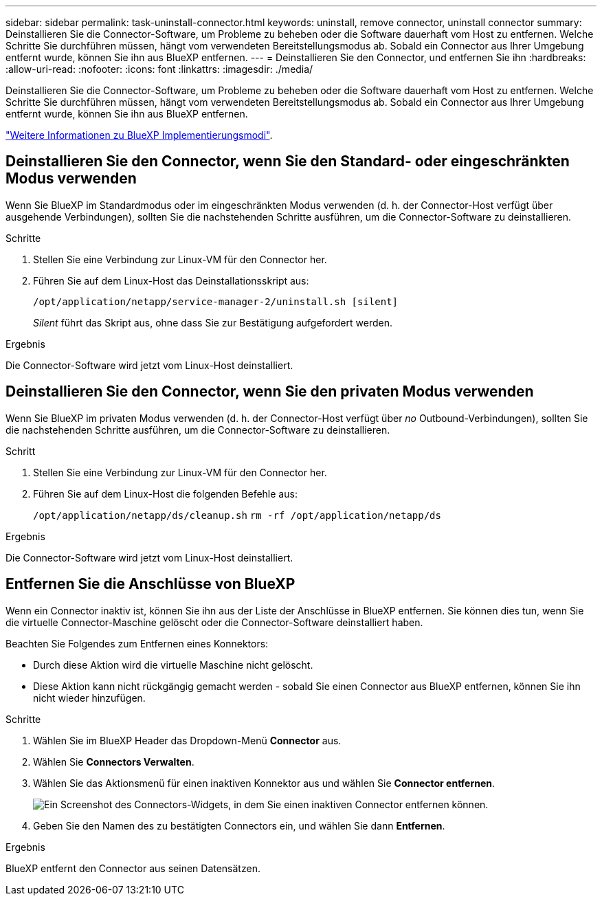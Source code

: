 ---
sidebar: sidebar 
permalink: task-uninstall-connector.html 
keywords: uninstall, remove connector, uninstall connector 
summary: Deinstallieren Sie die Connector-Software, um Probleme zu beheben oder die Software dauerhaft vom Host zu entfernen. Welche Schritte Sie durchführen müssen, hängt vom verwendeten Bereitstellungsmodus ab. Sobald ein Connector aus Ihrer Umgebung entfernt wurde, können Sie ihn aus BlueXP entfernen. 
---
= Deinstallieren Sie den Connector, und entfernen Sie ihn
:hardbreaks:
:allow-uri-read: 
:nofooter: 
:icons: font
:linkattrs: 
:imagesdir: ./media/


[role="lead"]
Deinstallieren Sie die Connector-Software, um Probleme zu beheben oder die Software dauerhaft vom Host zu entfernen. Welche Schritte Sie durchführen müssen, hängt vom verwendeten Bereitstellungsmodus ab. Sobald ein Connector aus Ihrer Umgebung entfernt wurde, können Sie ihn aus BlueXP entfernen.

link:concept-modes.html["Weitere Informationen zu BlueXP Implementierungsmodi"].



== Deinstallieren Sie den Connector, wenn Sie den Standard- oder eingeschränkten Modus verwenden

Wenn Sie BlueXP im Standardmodus oder im eingeschränkten Modus verwenden (d. h. der Connector-Host verfügt über ausgehende Verbindungen), sollten Sie die nachstehenden Schritte ausführen, um die Connector-Software zu deinstallieren.

.Schritte
. Stellen Sie eine Verbindung zur Linux-VM für den Connector her.
. Führen Sie auf dem Linux-Host das Deinstallationsskript aus:
+
`/opt/application/netapp/service-manager-2/uninstall.sh [silent]`

+
_Silent_ führt das Skript aus, ohne dass Sie zur Bestätigung aufgefordert werden.



.Ergebnis
Die Connector-Software wird jetzt vom Linux-Host deinstalliert.



== Deinstallieren Sie den Connector, wenn Sie den privaten Modus verwenden

Wenn Sie BlueXP im privaten Modus verwenden (d. h. der Connector-Host verfügt über _no_ Outbound-Verbindungen), sollten Sie die nachstehenden Schritte ausführen, um die Connector-Software zu deinstallieren.

.Schritt
. Stellen Sie eine Verbindung zur Linux-VM für den Connector her.
. Führen Sie auf dem Linux-Host die folgenden Befehle aus:
+
`/opt/application/netapp/ds/cleanup.sh`
`rm -rf /opt/application/netapp/ds`



.Ergebnis
Die Connector-Software wird jetzt vom Linux-Host deinstalliert.



== Entfernen Sie die Anschlüsse von BlueXP

Wenn ein Connector inaktiv ist, können Sie ihn aus der Liste der Anschlüsse in BlueXP entfernen. Sie können dies tun, wenn Sie die virtuelle Connector-Maschine gelöscht oder die Connector-Software deinstalliert haben.

Beachten Sie Folgendes zum Entfernen eines Konnektors:

* Durch diese Aktion wird die virtuelle Maschine nicht gelöscht.
* Diese Aktion kann nicht rückgängig gemacht werden - sobald Sie einen Connector aus BlueXP entfernen, können Sie ihn nicht wieder hinzufügen.


.Schritte
. Wählen Sie im BlueXP Header das Dropdown-Menü *Connector* aus.
. Wählen Sie *Connectors Verwalten*.
. Wählen Sie das Aktionsmenü für einen inaktiven Konnektor aus und wählen Sie *Connector entfernen*.
+
image:screenshot_connector_remove.gif["Ein Screenshot des Connectors-Widgets, in dem Sie einen inaktiven Connector entfernen können."]

. Geben Sie den Namen des zu bestätigten Connectors ein, und wählen Sie dann *Entfernen*.


.Ergebnis
BlueXP entfernt den Connector aus seinen Datensätzen.
